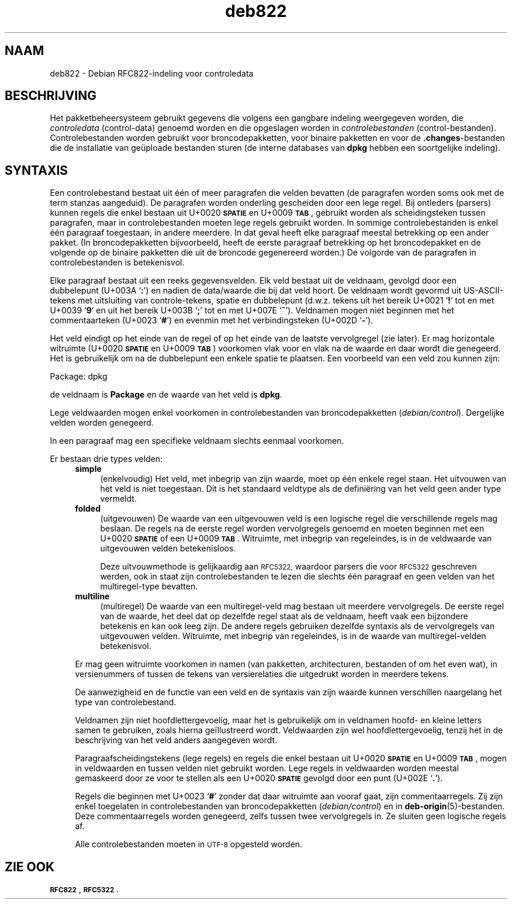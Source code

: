 .\" Automatically generated by Pod::Man 4.11 (Pod::Simple 3.35)
.\"
.\" Standard preamble:
.\" ========================================================================
.de Sp \" Vertical space (when we can't use .PP)
.if t .sp .5v
.if n .sp
..
.de Vb \" Begin verbatim text
.ft CW
.nf
.ne \\$1
..
.de Ve \" End verbatim text
.ft R
.fi
..
.\" Set up some character translations and predefined strings.  \*(-- will
.\" give an unbreakable dash, \*(PI will give pi, \*(L" will give a left
.\" double quote, and \*(R" will give a right double quote.  \*(C+ will
.\" give a nicer C++.  Capital omega is used to do unbreakable dashes and
.\" therefore won't be available.  \*(C` and \*(C' expand to `' in nroff,
.\" nothing in troff, for use with C<>.
.tr \(*W-
.ds C+ C\v'-.1v'\h'-1p'\s-2+\h'-1p'+\s0\v'.1v'\h'-1p'
.ie n \{\
.    ds -- \(*W-
.    ds PI pi
.    if (\n(.H=4u)&(1m=24u) .ds -- \(*W\h'-12u'\(*W\h'-12u'-\" diablo 10 pitch
.    if (\n(.H=4u)&(1m=20u) .ds -- \(*W\h'-12u'\(*W\h'-8u'-\"  diablo 12 pitch
.    ds L" ""
.    ds R" ""
.    ds C` ""
.    ds C' ""
'br\}
.el\{\
.    ds -- \|\(em\|
.    ds PI \(*p
.    ds L" ``
.    ds R" ''
.    ds C`
.    ds C'
'br\}
.\"
.\" Escape single quotes in literal strings from groff's Unicode transform.
.ie \n(.g .ds Aq \(aq
.el       .ds Aq '
.\"
.\" If the F register is >0, we'll generate index entries on stderr for
.\" titles (.TH), headers (.SH), subsections (.SS), items (.Ip), and index
.\" entries marked with X<> in POD.  Of course, you'll have to process the
.\" output yourself in some meaningful fashion.
.\"
.\" Avoid warning from groff about undefined register 'F'.
.de IX
..
.nr rF 0
.if \n(.g .if rF .nr rF 1
.if (\n(rF:(\n(.g==0)) \{\
.    if \nF \{\
.        de IX
.        tm Index:\\$1\t\\n%\t"\\$2"
..
.        if !\nF==2 \{\
.            nr % 0
.            nr F 2
.        \}
.    \}
.\}
.rr rF
.\" ========================================================================
.\"
.IX Title "deb822 5"
.TH deb822 5 "2020-08-02" "1.20.5" "dpkg suite"
.\" For nroff, turn off justification.  Always turn off hyphenation; it makes
.\" way too many mistakes in technical documents.
.if n .ad l
.nh
.SH "NAAM"
.IX Header "NAAM"
deb822 \- Debian RFC822\-indeling voor controledata
.SH "BESCHRIJVING"
.IX Header "BESCHRIJVING"
Het pakketbeheersysteem gebruikt gegevens die volgens een gangbare indeling
weergegeven worden, die \fIcontroledata\fR (control-data) genoemd worden en die
opgeslagen worden in \fIcontrolebestanden\fR
(control-bestanden). Controlebestanden worden gebruikt voor
broncodepakketten, voor binaire pakketten en voor de \fB.changes\fR\-bestanden
die de installatie van ge\(:uploade bestanden sturen (de interne databases van
\&\fBdpkg\fR hebben een soortgelijke indeling).
.SH "SYNTAXIS"
.IX Header "SYNTAXIS"
Een controlebestand bestaat uit \('e\('en of meer paragrafen die velden bevatten
(de paragrafen worden soms ook met de term stanzas aangeduid). De paragrafen
worden onderling gescheiden door een lege regel. Bij ontleders (parsers)
kunnen regels die enkel bestaan uit U+0020 \fB\s-1SPATIE\s0\fR en U+0009 \fB\s-1TAB\s0\fR,
gebruikt worden als scheidingsteken tussen paragrafen, maar in
controlebestanden moeten lege regels gebruikt worden. In sommige
controlebestanden is enkel \('e\('en paragraaf toegestaan, in andere meerdere. In
dat geval heeft elke paragraaf meestal betrekking op een ander pakket. (In
broncodepakketten bijvoorbeeld, heeft de eerste paragraaf betrekking op het
broncodepakket en de volgende op de binaire pakketten die uit de broncode
gegenereerd worden.) De volgorde van de paragrafen in controlebestanden is
betekenisvol.
.PP
Elke paragraaf bestaat uit een reeks gegevensvelden. Elk veld bestaat uit de
veldnaam, gevolgd door een dubbelepunt (U+003A \(oq\fB:\fR\(cq) en nadien de
data/waarde die bij dat veld hoort. De veldnaam wordt gevormd uit
US-ASCII-tekens met uitsluiting van controle-tekens, spatie en dubbelepunt
(d.w.z. tekens uit het bereik U+0021 \(oq\fB!\fR\(cq tot en met U+0039 \(oq\fB9\fR\(cq en uit
het bereik U+003B \(oq\fB;\fR\(cq tot en met U+007E \(oq\fB~\fR\(cq). Veldnamen mogen niet
beginnen met het commentaarteken (U+0023 \(oq\fB#\fR\(cq) en evenmin met het
verbindingsteken (U+002D \(oq\fB\-\fR\(cq).
.PP
Het veld eindigt op het einde van de regel of op het einde van de laatste
vervolgregel (zie later). Er mag horizontale witruimte (U+0020 \fB\s-1SPATIE\s0\fR en
U+0009 \fB\s-1TAB\s0\fR) voorkomen vlak voor en vlak na de waarde en daar wordt die
genegeerd. Het is gebruikelijk om na de dubbelepunt een enkele spatie te
plaatsen. Een voorbeeld van een veld zou kunnen zijn:
.Sp
.Vb 1
\& Package: dpkg
.Ve
.PP
de veldnaam is \fBPackage\fR en de waarde van het veld is \fBdpkg\fR.
.PP
Lege veldwaarden mogen enkel voorkomen in controlebestanden van
broncodepakketten (\fIdebian/control\fR). Dergelijke velden worden genegeerd.
.PP
In een paragraaf mag een specifieke veldnaam slechts eenmaal voorkomen.
.PP
Er bestaan drie types velden:
.RS 4
.IP "\fBsimple\fR" 4
.IX Item "simple"
(enkelvoudig) Het veld, met inbegrip van zijn waarde, moet op \('e\('en enkele
regel staan. Het uitvouwen van het veld is niet toegestaan. Dit is het
standaard veldtype als de defini\(:ering van het veld geen ander type vermeldt.
.IP "\fBfolded\fR" 4
.IX Item "folded"
(uitgevouwen) De waarde van een uitgevouwen veld is een logische regel die
verschillende regels mag beslaan. De regels na de eerste regel worden
vervolgregels genoemd en moeten beginnen met een U+0020 \fB\s-1SPATIE\s0\fR of een
U+0009 \fB\s-1TAB\s0\fR. Witruimte, met inbegrip van regeleindes, is in de veldwaarde
van uitgevouwen velden betekenisloos.
.Sp
Deze uitvouwmethode is gelijkaardig aan \s-1RFC5322,\s0 waardoor parsers die voor
\&\s-1RFC5322\s0 geschreven werden, ook in staat zijn controlebestanden te lezen die
slechts \('e\('en paragraaf en geen velden van het multiregel-type bevatten.
.IP "\fBmultiline\fR" 4
.IX Item "multiline"
(multiregel) De waarde van een multiregel-veld mag bestaan uit meerdere
vervolgregels. De eerste regel van de waarde, het deel dat op dezelfde regel
staat als de veldnaam, heeft vaak een bijzondere betekenis en kan ook leeg
zijn. De andere regels gebruiken dezelfde syntaxis als de vervolgregels van
uitgevouwen velden. Witruimte, met inbegrip van regeleindes, is in de waarde
van multiregel-velden betekenisvol.
.RE
.RS 4
.Sp
Er mag geen witruimte voorkomen in namen (van pakketten, architecturen,
bestanden of om het even wat), in versienummers of tussen de tekens van
versierelaties die uitgedrukt worden in meerdere tekens.
.Sp
De aanwezigheid en de functie van een veld en de syntaxis van zijn waarde
kunnen verschillen naargelang het type van controlebestand.
.Sp
Veldnamen zijn niet hoofdlettergevoelig, maar het is gebruikelijk om in
veldnamen hoofd\- en kleine letters samen te gebruiken, zoals hierna
ge\(:illustreerd wordt. Veldwaarden zijn wel hoofdlettergevoelig, tenzij het in
de beschrijving van het veld anders aangegeven wordt.
.Sp
Paragraafscheidingstekens (lege regels) en regels die enkel bestaan uit
U+0020 \fB\s-1SPATIE\s0\fR en U+0009 \fB\s-1TAB\s0\fR, mogen in veldwaarden en tussen velden
niet gebruikt worden. Lege regels in veldwaarden worden meestal gemaskeerd
door ze voor te stellen als een U+0020 \fB\s-1SPATIE\s0\fR gevolgd door een punt
(U+002E \(oq\fB.\fR\(cq).
.Sp
Regels die beginnen met U+0023 \(oq\fB#\fR\(cq zonder dat daar witruimte aan vooraf
gaat, zijn commentaarregels. Zij zijn enkel toegelaten in controlebestanden
van broncodepakketten (\fIdebian/control\fR) en in
\&\fBdeb-origin\fR(5)\-bestanden. Deze commentaarregels worden genegeerd, zelfs
tussen twee vervolgregels in. Ze sluiten geen logische regels af.
.Sp
Alle controlebestanden moeten in \s-1UTF\-8\s0 opgesteld worden.
.RE
.SH "ZIE OOK"
.IX Header "ZIE OOK"
\&\fB\s-1RFC822\s0\fR, \fB\s-1RFC5322\s0\fR.
